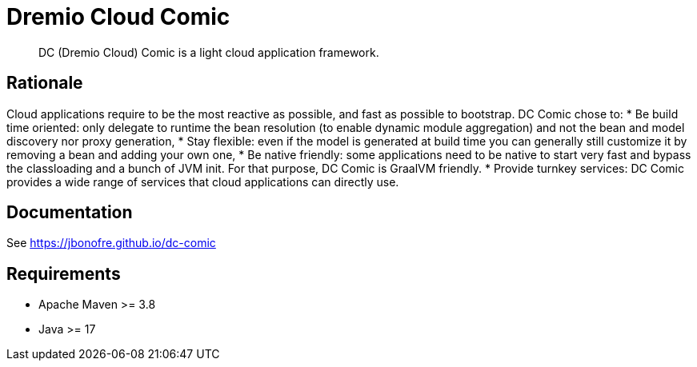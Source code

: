= Dremio Cloud Comic

[abstract]
DC (Dremio Cloud) Comic is a light cloud application framework.

== Rationale

Cloud applications require to be the most reactive as possible, and fast as possible to bootstrap. DC Comic chose to:
* Be build time oriented: only delegate to runtime the bean resolution (to enable dynamic module aggregation) and not the bean and model discovery nor proxy generation,
* Stay flexible: even if the model is generated at build time you can generally still customize it by removing a bean and adding your own one,
* Be native friendly: some applications need to be native to start very fast and bypass the classloading and a bunch of JVM init. For that purpose, DC Comic is GraalVM friendly.
* Provide turnkey services: DC Comic provides a wide range of services that cloud applications can directly use.

== Documentation

See https://jbonofre.github.io/dc-comic

== Requirements

* Apache Maven >= 3.8
* Java >= 17